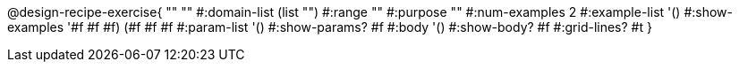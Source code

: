 @design-recipe-exercise{ "" "" 
  #:domain-list (list "") 
  #:range "" 
  #:purpose "" 
  #:num-examples 2
  #:example-list '() 
  #:show-examples '((#f #f #f) (#f #f #f))
  #:param-list '()
  #:show-params? #f 
  #:body '()
  #:show-body? #f #:grid-lines? #t }

